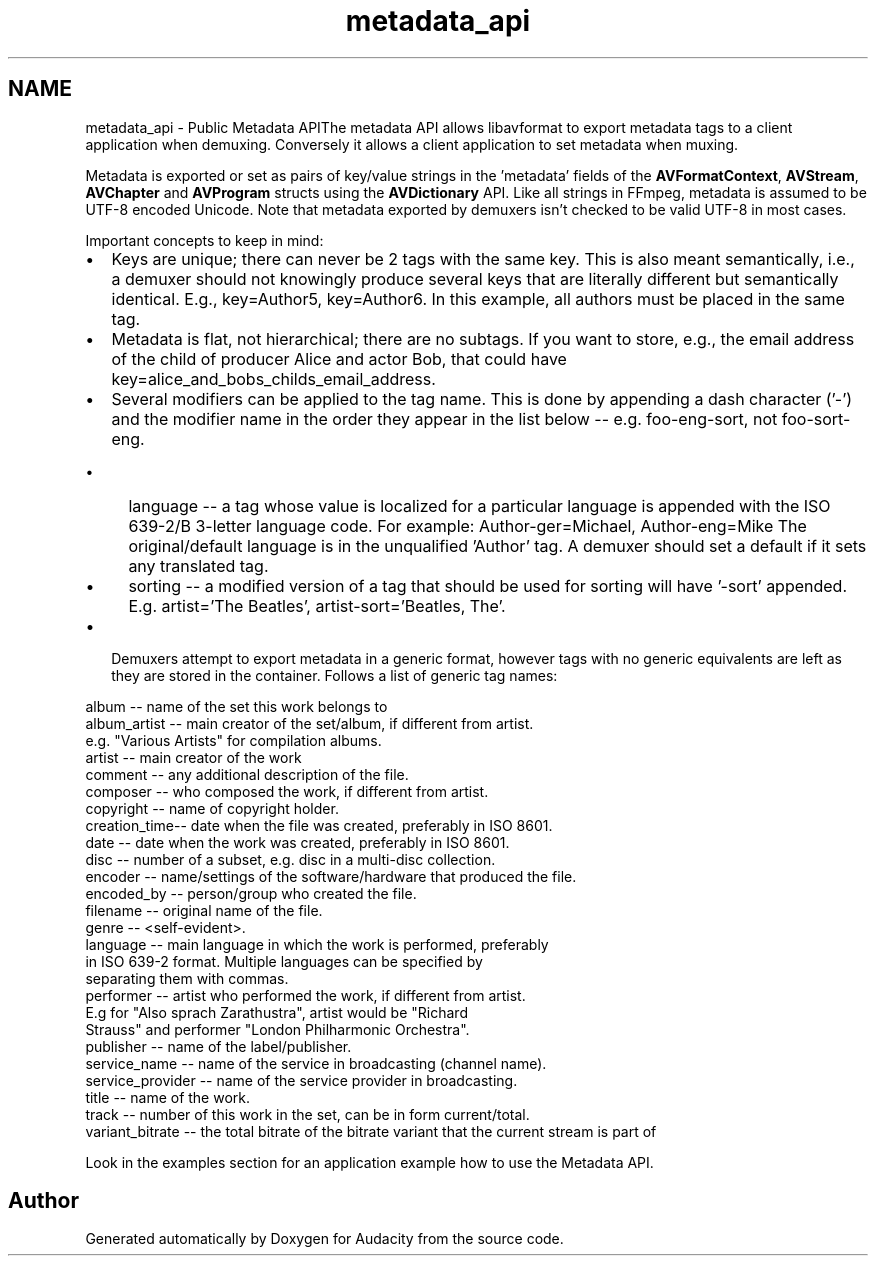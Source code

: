 .TH "metadata_api" 3 "Thu Apr 28 2016" "Audacity" \" -*- nroff -*-
.ad l
.nh
.SH NAME
metadata_api \- Public Metadata APIThe metadata API allows libavformat to export metadata tags to a client application when demuxing\&. Conversely it allows a client application to set metadata when muxing\&.
.PP
Metadata is exported or set as pairs of key/value strings in the 'metadata' fields of the \fBAVFormatContext\fP, \fBAVStream\fP, \fBAVChapter\fP and \fBAVProgram\fP structs using the \fBAVDictionary\fP API\&. Like all strings in FFmpeg, metadata is assumed to be UTF-8 encoded Unicode\&. Note that metadata exported by demuxers isn't checked to be valid UTF-8 in most cases\&.
.PP
Important concepts to keep in mind:
.IP "\(bu" 2
Keys are unique; there can never be 2 tags with the same key\&. This is also meant semantically, i\&.e\&., a demuxer should not knowingly produce several keys that are literally different but semantically identical\&. E\&.g\&., key=Author5, key=Author6\&. In this example, all authors must be placed in the same tag\&.
.IP "\(bu" 2
Metadata is flat, not hierarchical; there are no subtags\&. If you want to store, e\&.g\&., the email address of the child of producer Alice and actor Bob, that could have key=alice_and_bobs_childs_email_address\&.
.IP "\(bu" 2
Several modifiers can be applied to the tag name\&. This is done by appending a dash character ('-') and the modifier name in the order they appear in the list below -- e\&.g\&. foo-eng-sort, not foo-sort-eng\&.
.IP "  \(bu" 4
language -- a tag whose value is localized for a particular language is appended with the ISO 639-2/B 3-letter language code\&. For example: Author-ger=Michael, Author-eng=Mike The original/default language is in the unqualified 'Author' tag\&. A demuxer should set a default if it sets any translated tag\&.
.IP "  \(bu" 4
sorting -- a modified version of a tag that should be used for sorting will have '-sort' appended\&. E\&.g\&. artist='The Beatles', artist-sort='Beatles, The'\&.
.PP

.IP "\(bu" 2
Demuxers attempt to export metadata in a generic format, however tags with no generic equivalents are left as they are stored in the container\&. Follows a list of generic tag names:
.PP
.PP
.PP
.nf
album        -- name of the set this work belongs to
album_artist -- main creator of the set/album, if different from artist.
                e.g. "Various Artists" for compilation albums.
artist       -- main creator of the work
comment      -- any additional description of the file.
composer     -- who composed the work, if different from artist.
copyright    -- name of copyright holder.
creation_time-- date when the file was created, preferably in ISO 8601.
date         -- date when the work was created, preferably in ISO 8601.
disc         -- number of a subset, e.g. disc in a multi-disc collection.
encoder      -- name/settings of the software/hardware that produced the file.
encoded_by   -- person/group who created the file.
filename     -- original name of the file.
genre        -- <self-evident>.
language     -- main language in which the work is performed, preferably
                in ISO 639-2 format. Multiple languages can be specified by
                separating them with commas.
performer    -- artist who performed the work, if different from artist.
                E.g for "Also sprach Zarathustra", artist would be "Richard
                Strauss" and performer "London Philharmonic Orchestra".
publisher    -- name of the label/publisher.
service_name     -- name of the service in broadcasting (channel name).
service_provider -- name of the service provider in broadcasting.
title        -- name of the work.
track        -- number of this work in the set, can be in form current/total.
variant_bitrate -- the total bitrate of the bitrate variant that the current stream is part of
.fi
.PP
.PP
Look in the examples section for an application example how to use the Metadata API\&. 
.SH "Author"
.PP 
Generated automatically by Doxygen for Audacity from the source code\&.
